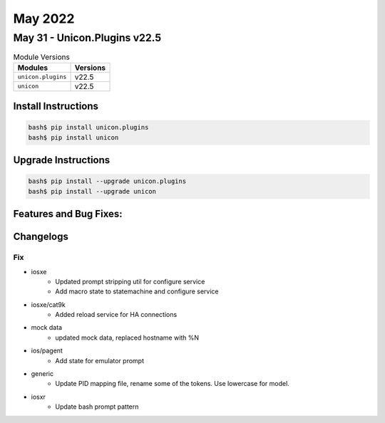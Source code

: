 May 2022
==========

May 31 - Unicon.Plugins v22.5 
------------------------



.. csv-table:: Module Versions
    :header: "Modules", "Versions"

        ``unicon.plugins``, v22.5 
        ``unicon``, v22.5 

Install Instructions
^^^^^^^^^^^^^^^^^^^^

.. code-block:: bash

    bash$ pip install unicon.plugins
    bash$ pip install unicon

Upgrade Instructions
^^^^^^^^^^^^^^^^^^^^

.. code-block:: bash

    bash$ pip install --upgrade unicon.plugins
    bash$ pip install --upgrade unicon

Features and Bug Fixes:
^^^^^^^^^^^^^^^^^^^^^^^




Changelogs
^^^^^^^^^^
--------------------------------------------------------------------------------
                                      Fix                                       
--------------------------------------------------------------------------------

* iosxe
    * Updated prompt stripping util for configure service
    * Add macro state to statemachine and configure service

* iosxe/cat9k
    * Added reload service for HA connections

* mock data
    * updated mock data, replaced hostname with %N

* ios/pagent
    * Add state for emulator prompt

* generic
    * Update PID mapping file, rename some of the tokens. Use lowercase for model.

* iosxr
    * Update bash prompt pattern


